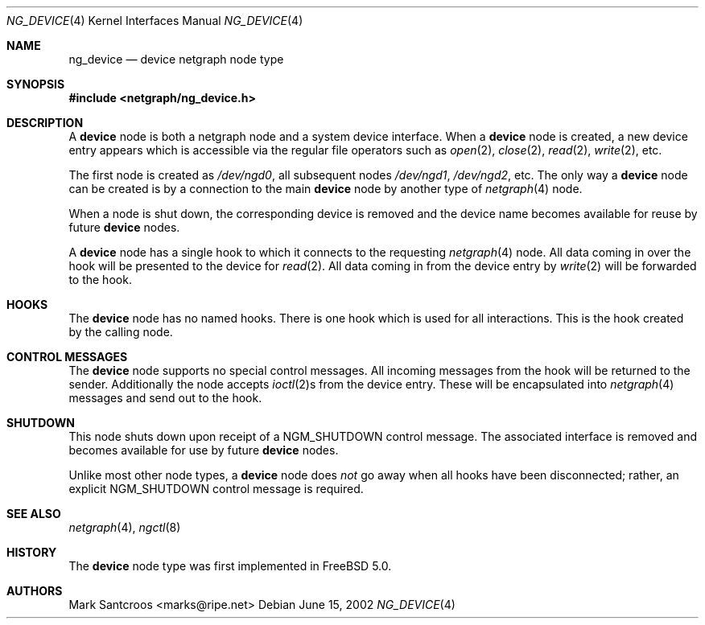 .\" Copyright (c) 2002 Mark Santcroos <marks@ripe.net>
.\"
.\" Redistribution and use in source and binary forms, with or without
.\" modification, are permitted provided that the following conditions
.\" are met:
.\" 1. Redistributions of source code must retain the above copyright
.\"    notice, this list of conditions and the following disclaimer.
.\" 2. Redistributions in binary form must reproduce the above copyright
.\"    notice, this list of conditions and the following disclaimer in the
.\"    documentation and/or other materials provided with the distribution.
.\" 3. The name of the author may not be used to endorse or promote products
.\"    derived from this software without specific prior written permission.
.\"
.\" THIS SOFTWARE IS PROVIDED BY THE AUTHOR ``AS IS'' AND ANY EXPRESS OR
.\" IMPLIED WARRANTIES, INCLUDING, BUT NOT LIMITED TO, THE IMPLIED WARRANTIES
.\" OF MERCHANTABILITY AND FITNESS FOR A PARTICULAR PURPOSE ARE DISCLAIMED.
.\" IN NO EVENT SHALL THE AUTHOR BE LIABLE FOR ANY DIRECT, INDIRECT,
.\" INCIDENTAL, SPECIAL, EXEMPLARY, OR CONSEQUENTIAL DAMAGES (INCLUDING, BUT
.\" NOT LIMITED TO, PROCUREMENT OF SUBSTITUTE GOODS OR SERVICES; LOSS OF USE,
.\" DATA, OR PROFITS; OR BUSINESS INTERRUPTION) HOWEVER CAUSED AND ON ANY
.\" THEORY OF LIABILITY, WHETHER IN CONTRACT, STRICT LIABILITY, OR TORT
.\" (INCLUDING NEGLIGENCE OR OTHERWISE) ARISING IN ANY WAY OUT OF THE USE OF
.\" THIS SOFTWARE, EVEN IF ADVISED OF THE POSSIBILITY OF SUCH DAMAGE.
.\"
.\" $FreeBSD: src/share/man/man4/ng_device.4,v 1.2 2002/12/12 15:27:26 ru Exp $
.\"
.Dd June 15, 2002
.Dt NG_DEVICE 4
.Os
.Sh NAME
.Nm ng_device
.Nd device netgraph node type
.Sh SYNOPSIS
.In netgraph/ng_device.h
.Sh DESCRIPTION
A
.Nm device
node is both a netgraph node and a system device interface.
When a
.Nm device
node is created, a new device entry appears which is accessible via the
regular file operators such as
.Xr open 2 ,
.Xr close 2 ,
.Xr read 2 ,
.Xr write 2 ,
etc.
.Pp
The first node is created as
.Pa /dev/ngd0 ,
all subsequent nodes
.Pa /dev/ngd1 , /dev/ngd2 ,
etc.
The only way a
.Nm device
node can be created is by a connection to the main
.Nm device
node by another type of
.Xr netgraph 4
node.
.Pp
When a node is shut down, the corresponding device is removed
and the device name becomes available for reuse by future
.Nm device
nodes.
.Pp
A
.Nm device
node has a single hook to which it connects to the requesting
.Xr netgraph 4
node.
All data coming in over the hook will be presented to the device
for
.Xr read 2 .
All data coming in from the device entry by
.Xr write 2
will be forwarded to the hook.
.Sh HOOKS
The
.Nm device
node has no named hooks.
There is one hook which is used for all interactions.
This is the hook created by the calling node.
.Sh CONTROL MESSAGES
The
.Nm device
node supports no special control messages.
All incoming messages from the
hook will be returned to the sender.
Additionally the node accepts
.Xr ioctl 2 Ns s
from the device entry.
These will be encapsulated into
.Xr netgraph 4
messages and send out to the hook.
.Sh SHUTDOWN
This node shuts down upon receipt of a
.Dv NGM_SHUTDOWN
control message.
The associated interface is removed and becomes available
for use by future
.Nm device
nodes.
.Pp
Unlike most other node types, a
.Nm device
node does
.Em not
go away when all hooks have been disconnected; rather, an explicit
.Dv NGM_SHUTDOWN
control message is required.
.Sh SEE ALSO
.Xr netgraph 4 ,
.Xr ngctl 8
.Sh HISTORY
The
.Nm device
node type was first implemented in
.Fx 5.0 .
.Sh AUTHORS
.An Mark Santcroos Aq marks@ripe.net
